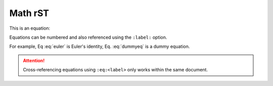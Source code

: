 ========
Math rST
========

This is an equation:

.. math::
   :label: dummyeq

   a^2 + b^2 = c^2 + \sum_i (i-i)

Equations can be numbered and also referenced using the ``:label:`` option.

.. math::
   :label: euler
   
   e^{i\pi} + 1 = 0

For example, Eq :eq:`euler` is Euler's identity, Eq. :eq:`dummyeq` is a dummy equation.

.. attention::
   
   Cross-referencing equations using ``:eq:<label>`` only works within the same document.



